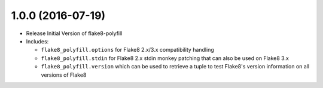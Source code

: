 1.0.0 (2016-07-19)
------------------

- Release Initial Version of flake8-polyfill

- Includes:

  * ``flake8_polyfill.options`` for Flake8 2.x/3.x compatibility handling

  * ``flake8_polyfill.stdin`` for Flake8 2.x stdin monkey patching that can
    also be used on Flake8 3.x

  * ``flake8_polyfill.version`` which can be used to retrieve a tuple to
    test Flake8's version information on all versions of Flake8
